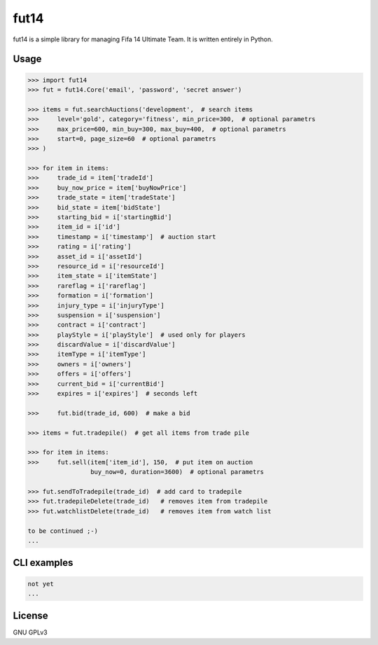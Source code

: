 fut14
=====


.. image:: https://travis-ci.org/oczkers/fut14.png?branch=master
        :target: https://travis-ci.org/oczkers/fut14

fut14 is a simple library for managing Fifa 14 Ultimate Team.
It is written entirely in Python.



Usage
-----

.. code-block:: pycon

    >>> import fut14
    >>> fut = fut14.Core('email', 'password', 'secret answer')

    >>> items = fut.searchAuctions('development',  # search items
    >>>     level='gold', category='fitness', min_price=300,  # optional parametrs
    >>>     max_price=600, min_buy=300, max_buy=400,  # optional parametrs
    >>>     start=0, page_size=60  # optional parametrs
    >>> )

    >>> for item in items:
    >>>     trade_id = item['tradeId']
    >>>     buy_now_price = item['buyNowPrice']
    >>>     trade_state = item['tradeState']
    >>>     bid_state = item['bidState']
    >>>     starting_bid = i['startingBid']
    >>>     item_id = i['id']
    >>>     timestamp = i['timestamp']  # auction start
    >>>     rating = i['rating']
    >>>     asset_id = i['assetId']
    >>>     resource_id = i['resourceId']
    >>>     item_state = i['itemState']
    >>>     rareflag = i['rareflag']
    >>>     formation = i['formation']
    >>>     injury_type = i['injuryType']
    >>>     suspension = i['suspension']
    >>>     contract = i['contract']
    >>>     playStyle = i['playStyle']  # used only for players
    >>>     discardValue = i['discardValue']
    >>>     itemType = i['itemType']
    >>>     owners = i['owners']
    >>>     offers = i['offers']
    >>>     current_bid = i['currentBid']
    >>>     expires = i['expires']  # seconds left

    >>>     fut.bid(trade_id, 600)  # make a bid

    >>> items = fut.tradepile()  # get all items from trade pile

    >>> for item in items:
    >>>     fut.sell(item['item_id'], 150,  # put item on auction
                     buy_now=0, duration=3600)  # optional parametrs

    >>> fut.sendToTradepile(trade_id)  # add card to tradepile
    >>> fut.tradepileDelete(trade_id)   # removes item from tradepile
    >>> fut.watchlistDelete(trade_id)   # removes item from watch list

    to be continued ;-)
    ...


CLI examples
------------
.. code-block:: bash

    not yet
    ...


License
-------

GNU GPLv3
